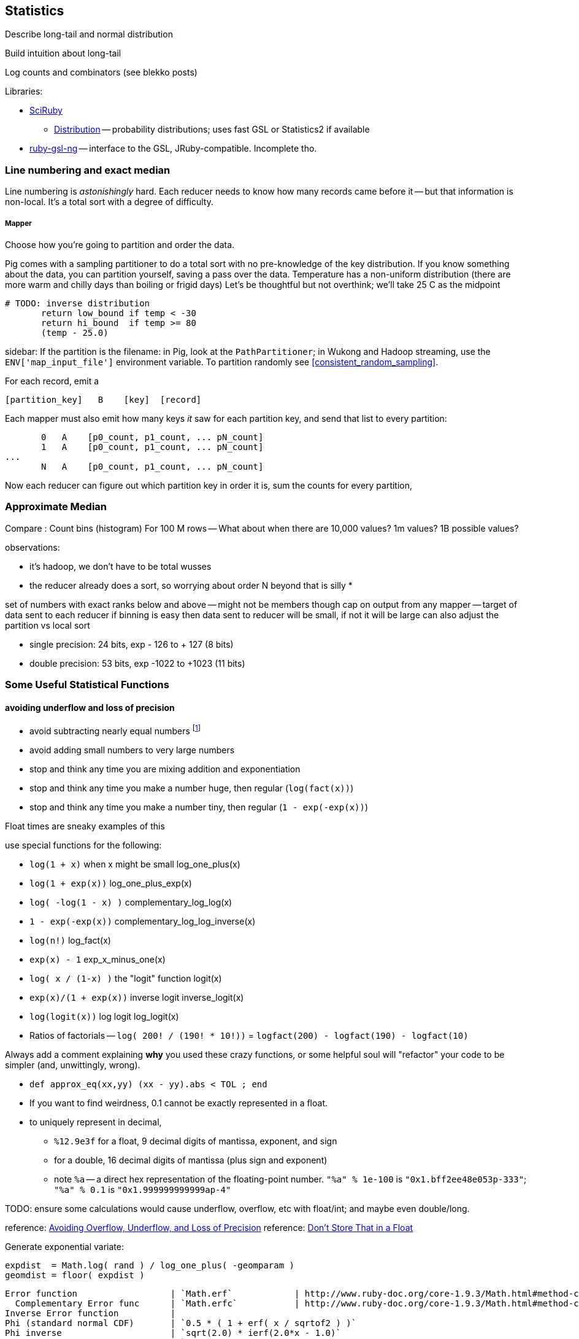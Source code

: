 == Statistics ==


Describe long-tail and normal distribution

Build intuition about long-tail

Log counts and combinators (see blekko posts)


Libraries:

* https://github.com/SciRuby/sciruby.git[SciRuby]
  ** https://github.com/clbustos/distribution.git[Distribution] -- probability distributions; uses fast GSL or Statistics2 if available

* https://github.com/v01d/ruby-gsl-ng[ruby-gsl-ng] -- interface to the GSL, JRuby-compatible. Incomplete tho. 


=== Line numbering and exact median ===

Line numbering is _astonishingly_ hard. Each reducer needs to know how many records came before it -- but that information is non-local. It's a total sort with a degree of difficulty.


===== Mapper

Choose how you're going to partition and order the data.

Pig comes with a sampling partitioner to do a total sort with no pre-knowledge of the key distribution. If you know something about the data, you can partition yourself, saving a pass over the data. Temperature has a non-uniform distribution (there are more warm and chilly days than boiling or frigid days) Let's be thoughtful but not overthink; we'll take 25 C as the midpoint

	# TODO: inverse distribution 
        return low_bound if temp < -30
        return hi_bound  if temp >= 80
        (temp - 25.0)

sidebar: If the partition is the filename: in Pig, look at the `PathPartitioner`; in Wukong and Hadoop streaming, use the `ENV['map_input_file']` environment variable. To partition randomly see <<consistent_random_sampling>>. 

For each record, emit a 

        [partition_key]   B    [key]  [record]

Each mapper must also emit how many keys _it_ saw for each partition key, and send that list to every partition:

        0   A    [p0_count, p1_count, ... pN_count]
        1   A    [p0_count, p1_count, ... pN_count]
	...
        N   A    [p0_count, p1_count, ... pN_count]

Now each reducer can figure out which partition key in order it is, sum the counts for every partition, 


=== Approximate Median ===

Compare :
Count bins (histogram)
For 100 M rows -- What about when there are 10,000 values? 1m values? 1B possible values?

observations:

* it's hadoop, we don't have to be total wusses
* the reducer already does a sort, so worrying about order N beyond that is silly
* 

set of numbers with exact ranks below and above -- might not be members though
cap on output from any mapper -- target of data sent to each reducer
if binning is easy then data sent to reducer will be small, if not it will be large
can also adjust the partition vs local sort

* single precision: 24 bits, exp - 126 to + 127 (8 bits)
* double precision: 53 bits, exp -1022 to +1023 (11 bits)



=== Some Useful Statistical Functions ===

==== avoiding ((underflow)) and ((loss of precision)) ====

* avoid subtracting nearly equal numbers footnote:[John Cook's "cardinal rule of numerical computing" is "If `x` and `y` agree to `m` bits, up to `m` bits can be lost in computing `x-y`."]
* avoid adding small numbers to very large numbers
* stop and think any time you are mixing addition and exponentiation
* stop and think any time you make a number huge, then regular (`log(fact(x))`)
* stop and think any time you make a number tiny, then regular (`1 - exp(-exp(x))`)

Float times are sneaky examples of this

use special functions for the following:

* `log(1 + x)`   	   	when x might be small	log_one_plus(x)
* `log(1 + exp(x))`					log_one_plus_exp(x)
* `log( -log(1 - x) )`			        	complementary_log_log(x)
* `1 - exp(-exp(x))`					complementary_log_log_inverse(x)
* `log(n!)`						log_fact(x)
* `exp(x) - 1`				            	exp_x_minus_one(x)
* `log( x / (1-x) )`    	the "logit" function	logit(x)
* `exp(x)/(1 + exp(x))` 	inverse logit		inverse_logit(x)
* `log(logit(x))`       	log logit		log_logit(x)

* Ratios of factorials -- `log( 200! / (190! * 10!))` = `logfact(200) - logfact(190) - logfact(10)`

Always add a comment explaining *why* you used these crazy functions, or some helpful soul will "refactor" your code to be simpler (and, unwittingly, wrong).

* `def approx_eq(xx,yy) (xx - yy).abs < TOL ; end`

* If you want to find weirdness, 0.1 cannot be exactly represented in a float.
* to uniquely represent in decimal,
  ** `%12.9e3f` for a float,   9 decimal digits of mantissa, exponent, and sign 
  ** for a double, 16 decimal digits of mantissa (plus sign and exponent)
  ** note `%a` -- a direct hex representation of the floating-point number. `"%a" % 1e-100` is `"0x1.bff2ee48e053p-333"`; `"%a" % 0.1` is `"0x1.999999999999ap-4"`


TODO: ensure some calculations would cause underflow, overflow, etc with float/int; and maybe even double/long.

reference: http://www.codeproject.com/Articles/25294/Avoiding-Overflow-Underflow-and-Loss-of-Precision[Avoiding Overflow, Underflow, and Loss of Precision]
reference: http://www.altdevblogaday.com/2012/02/05/dont-store-that-in-a-float/[Don’t Store That in a Float]

Generate exponential variate:

    expdist  = Math.log( rand ) / log_one_plus( -geomparam )
    geomdist = floor( expdist )


----    
Error function            	| `Math.erf`   		| http://www.ruby-doc.org/core-1.9.3/Math.html#method-c-erf
  Complementary Error func	| `Math.erfc`		| http://www.ruby-doc.org/core-1.9.3/Math.html#method-c-erfc
Inverse Error function   	| 
Phi (standard normal CDF) 	| `0.5 * ( 1 + erf( x / sqrtof2 ) )`
Phi inverse               	| `sqrt(2.0) * ierf(2.0*x - 1.0)`
    				| `CC0, CC1, CC2 = [2.515517, 0.802853, 0.010328] ; DD0, DD1, DD2 = [1.432788, 0.189269, 0.001308]`
				| `def approx_rational(t) numerator = (CC2*t + CC1)*t + CC0 ; denominator = ((DD2*t + DD1)*t + DD0)*t + 1.0 ; t - numerator / denominator ; end`
				| `def inv_phi(p) if p < 0.5 then -approx_rational( Math.sqrt(-2.0 * Math.log(p)) ) else  approx_rational( Math.sqrt(-2.0 * Math.log(1.0 - p)) ) ; end`
Gamma                     	| `Math.gamma`		| http://www.ruby-doc.org/core-1.9.3/Math.html#method-c-gamma
Log Gamma                 	| `Math.lgamma`		| http://www.ruby-doc.org/core-1.9.3/Math.html#method-c-lgamma
`log(1 + x)` for small x  	| `(fabs(x) > 1e-4) ? log(1.0 + x) : (-0.5*x + 1.0)*x`
    else
`exp(x) - 1` for small x  	|
`log(n!)`                 	| `Math.lgamma(n+1)`	|
fraction+exponent of `exp()`	| `Math.frexp`		| http://www.ruby-doc.org/core-1.9.3/Math.html#method-c-erfc

    fr, ex = Math.frexp(val)
    # fr a float, ex an int
    fr * 2**ex   == val # => true
    ldexp(fr,ex) == val # => true

Uniform distributed (0.2 uSec)	| `rand`
Gamma distributed         	| 
Normal distributed  (1.9 uSec) 	| `mean + stddev * Math.sqrt(-2.0 * Math.log(uniform)) * Math.cos(2.0 * Math::PI * uniform)`
                          	| `mean + stddev * Math.sqrt(-2.0 * Math.log(uniform)) * Math.sin(2.0 * Math::PI * uniform)`
    
Beta distributed          	| `uu = gammadist(a, 1) ; vv = gammadist(b, 1) ; u / (u + v)`
Cauchy distributed        	| `median + scale * Math.tan(Math::PI * (uniform - 0.5))`
Chi-square distributed    	| `gammadist(0.5 * degrees_of_freedom, 2.0)`
Exponential distributed   	| `1.0 / gammadist(shape, 1.0 / scale)`
Inverse gamma distributed 	| `1.0 / gammadist(shape, 1.0 / scale)`
Laplace distributed       	| `mean + Math.log(2) + ((u < 0.5 ? 1 : -1) * scale * Math.log(u < 0.5 ? u : 1 - u))`
Log normal distributed    	| `Math.exp(normal(mu, sigma))`
Poisson distributed       	| 
Student-t distributed     	| `normal / ((chi_square(degrees_of_freedom) / degrees_of_freedom) ** 0.5)`
Weibull distributed       	| `scale * ((-Math.log(uniform)) ** (1.0 / shape))`
Geometric distributed      	| `expdist( -1.0 / log_one_plus(-geomparam) ).floor`

Binomial probability

        # @param pp [Float]
	# @param qq [Float]
	# @param mm [Integer]
	# @param nn [Integer]
	def binomial_prob(pp, qq, m, n)
	  log_bin  = gamma(mm + nn + 1.0)
	  log_bin -= lgamma(nn + 1.0) + lgamma(mm + 1.0)
	  log_bin += (mm * log(pp)) + (nn*log(qq))
	  return exp(log_bin)
	end
----


references:

* John D Cook's http://www.johndcook.com/stand_alone_code.html[Stand Alone Code]
* ealdent's https://github.com/ealdent/simple-random[simple-random], CPOL (MIT-compatible) license

=== Average and Standard Deviation using Welford's Method ===

The naive method is `var = ( sum(xx**2) - (sum(x)**2/count) ) / (count-1)` (if it's the entire population, divide by `count` not `count-1`. The difference is negligible for large count).

But wait!! We're **subtracting two possibly-close numbers**, breaking the cardinal rule of numerical computing.


Welford's method calculates these moments in a streaming fashion, in one pass. 
It avoids the danger of loss of numerical precision present in the naive approach.

----
    field :count,  Integer,  doc: "Number of records seen so far"
    field :mm,     Float,    doc: "A running estimate of the mean"
    field :ss,     Float,    doc: "A running proportion of the variance; the variance is `ss / (count-1)`"
    
    class Welford
      def initialize
        first_row(0.0)
      end
      
      def first_row(first_val)
        @count  = 0
	@mm     = first_val
	@ss     = 0.0
      end
      
      def process(val)
        @count   += 1
        diff      = val - @mm
        @mm, @ss  = [ @mm + (diff / @count), @ss + (diff * diff) ]
      end
      
      def stop
        emit( results )
      end

      def results
        [ count, mean, variance, stddev, mm, ss ]
      end	
      
      def mean
        return 0.0 if count < 1
        mm
      end
      
      def variance
        return 0.0 if count < 2
        ss / (count - 1)
      end
      
      def stddev
        Math.sqrt(variance)
      end
    end

    class WelfordReducer
      mm_all  = sum{|count, mm| count * mm } / sum{|count| count }
      ss_all  = sum{ FIXME }
    end  
----

Weighted:

----

    class WeightedWelford

      def process(val, weight)
        new_total_weight = total_weight + weight
	diff  = val - @mm
	rr    = diff * weight / new_total_weight
	@mm  += rr
	@ss  += @mm + (total_weight * diff * rr)
	total_weight = new_total_weight
	super
      end

      def variance
        ( ss * count.to_f / total_weight ) / (count-1)
      end
    end

    class WeightedWelfordReducer
      mm_all  = sum{ FIXME: what goes here }
      ss_all  = sum{ FIXME: what goes here }
    end  
    
----


Naively:

----
    class Naive < Welford
      field :sum,    Float,    doc: "The simple sum of all the numbers"
      field :sum_sq, Float,    doc: "The simple sum of squares for all the numbers"

      def first_row(*)
	@sum    = 0
	@sum_sq = 0
	super
      end	
      
      def process(val)
	@sum     += val
	@sum_sq  += val * val
	super        
      end

      def results
        super + [ naive_mean, naive_variance, naive_stddev, sum, sum_sq ]
      end
      
      def naive_average   ; ( sum / count ) 				 ; end
      def naive_variance  ; ( sum_sq - ((sum * sum)/count) ) / (count-1) ; end
      def naive_stddev    ; Math.sqrt(naive_variance) 			 ; end
    end
----

Directly:
	
----
    def DirectMoments < Naive
      field :known_count,    doc: "The already-computed final count of all values"
      field :known_mean,     doc: "The already-computed final mean of all values"
      field :sum_dev_sq,     doc: "A running sum of the squared difference between each value and the mean"
      field :sdsq_adj,       doc: "A compensated-summation correction of the running sum"

      def first_row(*)
        @sum_dev_sq  = 0
	@sdsq_adj    = 0
	super
      end

      def process(val)
        @sum_dev_sq  += (val - known_mean)**2
	@sdsq_adj    += (val - known_mean)
	super
      end

      def results
        super + [ direct_mean, direct_variance, direct_stddev, compsum_variance, @sum_dev_sq, @sdsq_adj ]
      end
      
      def direct_mean      ; known_mean                 ; end
      def direct_stddev    ; Math.sqrt(direct_variance) ; end
      
      def direct_variance  ; sum_dev_sq / (count - 1)   ; end
      def compsum_variance
        ( sum_dev_sq - (sdsq_adj**2 / count) ) / (count-1)
      end
    end  
----


To find higher moments,

* each partition calculates the statistical moments `(g0, mu, var, alpha_3, alpha_4)`
  - for a time series, `g0` is the duration; for a series, it's the count.
* now get `g_mo_part(mo, part) := mm(mo,part) * g0(part)`
* then    `raw_moment(mo) := g_mo_all / g0_all`
* from raw moments get central moments: `theta_mo(mo) := Expectation[(val - mean)**mo]`
* finally
  ** `mean_all    := m_1_all`
  ** `var_all     := theta_2_all`
  ** `alpha_3_all := theta_3_all / (var_all ** 3)`
  ** `alpha_4_all := theta_4_all / (var_all ** 4)


references:

* John Cook's http://www.johndcook.com/standard_deviation.html[Accurately computing running variance], who in turn cites
  ** "Chan, Tony F.; Golub, Gene H.; LeVeque, Randall J. (1983). Algorithms for Computing the Sample Variance: Analysis and Recommendations. The American Statistician 37, 242-247."
  ** "Ling, Robert F. (1974). Comparison of Several Algorithms for Computing Sample Means and Variances. Journal of the American Statistical Association, Vol. 69, No. 348, 859-866."

* http://en.wikipedia.org/wiki/Algorithms_for_calculating_variance#Higher-order_statistics[Algorithms for calculating variance]

=== Total ===


----

   class CompensatedSummer
     field :tot, Float, doc: "Total of all values seen so far"
     field :adj,  Float, doc: "Accumulated adjustment to total"

     def first_record(val)
       self.tot = val
       self.adj  = 0
      end
     
     def process(val)
       old_tot  = @tot
       adj_val  = val - @adj
       @tot     =         old_tot  + adj_val
       @adj     = (@tot - old_tot) - adj_val
     end
   end
----

Consider this diagram, adapted from http://docs.oracle.com/cd/E19957-01/806-3568/ncg_goldberg.html[What Every Computer Scientist Should Know About Floating-Point Arithmetic]

----
a      ____total____
a    +        _valH_ _valL_
a    = ___tmptot____
a
a      ___tmptot____
a    - ____total____
a    =        _valH_
a    
a             _valH_
a    -        _valH_ _valL_
a    =               _valL_    (-corr)
----



===  Covariance ===


do

    `( 1 / (count-1)) * sum[ ((val_x - mean_x) / stddev_x) * ((val_y - mean_y) / stddev_y) ]


To combine covariance of two sets,

    CovAB = Cov_A + Cov_B + ( (mean_x_a - mean_x_b) * (mean_y_a - mean_y_b) * (count_a * count_b / (count_a + count_b)) )


REFERENCE: http://www.johndcook.com/blog/2008/11/05/how-to-calculate-pearson-correlation-accurately/[How to calculate correlation accurately]    


=== Regression ===

----
    sx = 0, sy = 0, stt = 0.0, sts = 0.0

    sx = x_vals.sum
    sy = y_vals.sum

    x_vals.zip(y_vals).each do |xval, yval|
      t    = xval - (sx / count)
      stt += t * t
      sts += t * yval
    end

    slope     = sts / stt
    intercept = (sy - sx*slope) / count
----

To make a naive algorithm fail,

----
    num_samples      = 1e6

    def generate_samples
      xvals = num_samples.times.map{|i| x_offset   + i * x_spread }
      yvals = xvals.map{|xval| (actual_slope * xval) + actual_intercept + (actual_variance * normaldist()) }
    end

    large constant offset causes loss of precision:
   
    actual_slope     = 3
    actual_intercept = 1e10
    actual_variance  = 100
    x_offset         = 1e10
    x_spread         = 1
    generate_samples(...)

    very large slope causes inaccurate intercept:

    actual_slope     = 1e6
    actual_intercept = 50
    actual_variance  = 1
    x_offset         = 0
    x_spread         = 1e6
    generate_samples(...)
----


* John Cook, http://www.johndcook.com/blog/2008/10/20/comparing-two-ways-to-fit-a-line-to-data/[Comparing two ways to fit a line to data]

=== Using frexp, ldexp, and tracking int and frac separately ===


break numbers into bins where we can conveniently do exact Bignum math.

running totals --

    int_part, frac_part
    frac_part = frac_part * smallest possible

keep sums using

    
  
==== Approximate methods ====

We can also just approximate. 

Reservoir sampling. 

If you know distribution, can do a good job.
I know that cities of the world lie between 1 and 8 billion. If I want to know median within .1% (one part in 1000), 

    X_n / X_n-1 = 1.001 or log(xn) - log(xn1) = -3

=== Sampling ===



==== Random numbers + Hadoop considered harmful ====

Don't generate a random number as a sampling or sort key in a map job. The problem is that map tasks  can be restarted - because of speculative execution, a failed machine, etc. -- and with random records, each of those runs will dispatch differently. It also makes life hard in general when your jobs aren't predictable run-to-run. You want to make friends with a couple records early in the so urge, and keep track of its passage though the full data flow. Similarly to the best practice of using intrinsic vs synthetic keys, it's always better to use intrinsic metadata --  truth should flow from the edge inward. 



=== References ===

* http://docs.oracle.com/cd/E19957-01/806-3568/ncg_goldberg.html[What Every Computer Scientist Should Know About Floating-Point Arithmetic]
